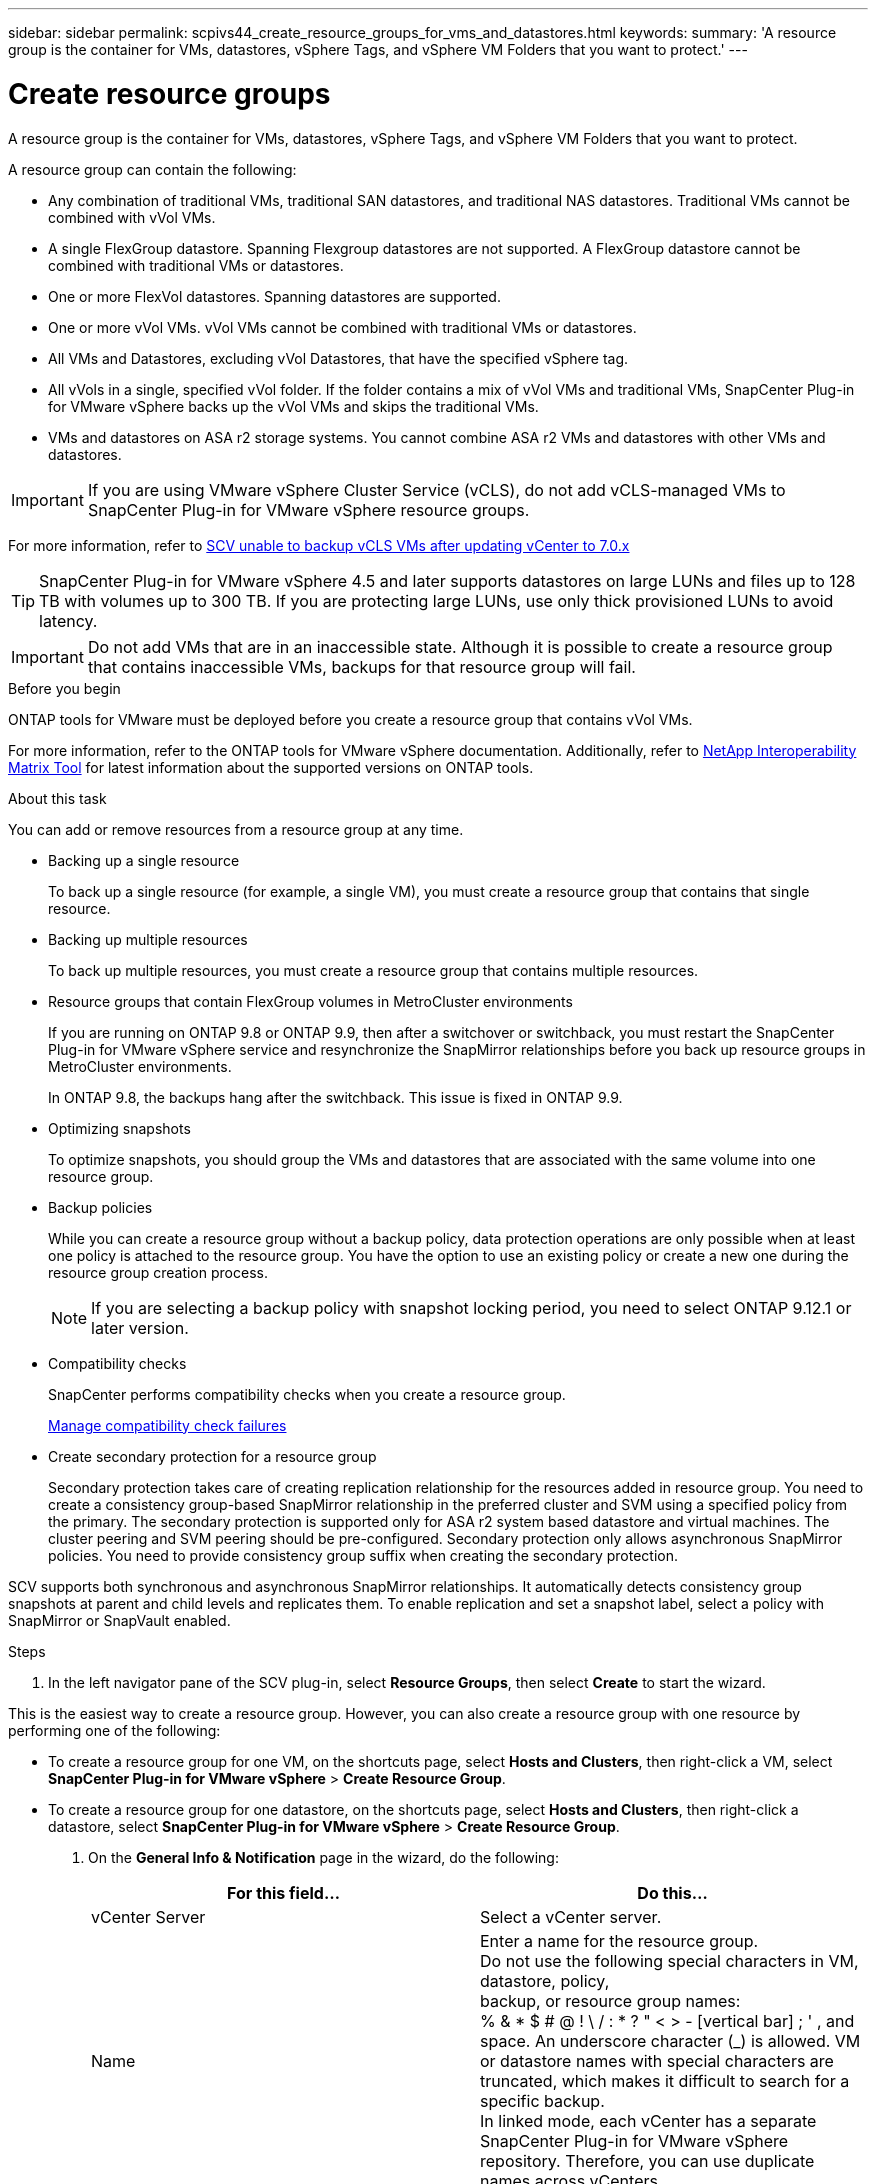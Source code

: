 ---
sidebar: sidebar
permalink: scpivs44_create_resource_groups_for_vms_and_datastores.html
keywords:
summary: 'A resource group is the container for VMs, datastores, vSphere Tags, and vSphere VM Folders that you want to protect.'
---

= Create resource groups
:hardbreaks:
:nofooter:
:icons: font
:linkattrs:
:imagesdir: ./media/


[.lead]
A resource group is the container for VMs, datastores, vSphere Tags, and vSphere VM Folders that you want to protect.

A resource group can contain the following:

* Any combination of traditional VMs, traditional SAN datastores, and traditional NAS datastores. Traditional VMs cannot be combined with vVol VMs.
* A single FlexGroup datastore. Spanning Flexgroup datastores are not supported. A FlexGroup datastore cannot be combined with traditional VMs or datastores.
* One or more FlexVol datastores. Spanning datastores are supported.
* One or more vVol VMs. vVol VMs cannot be combined with traditional VMs or datastores.
* All VMs and Datastores, excluding vVol Datastores, that have the specified vSphere tag. 
// updated for 5.0
// Burt 1422442 23Nov2021 Ronya
// Burt 1428392 24Nov2021 Ronya
// Burt 1434168 3Nov2021, burt 1428684 24Nov2021 Ronya
* All vVols in a single, specified vVol folder. If the folder contains a mix of vVol VMs and traditional VMs, SnapCenter Plug-in for VMware vSphere backs up the vVol VMs and skips the traditional VMs.
// Burt 1434168 3Nov2021, burt 1428684 24Nov2021 Ronya
* VMs and datastores on ASA r2 storage systems. You cannot combine ASA r2 VMs and datastores with other VMs and datastores.

[IMPORTANT]
If you are using VMware vSphere Cluster Service (vCLS), do not add vCLS-managed VMs to SnapCenter Plug-in for VMware vSphere resource groups.

// Burt 1413651 24Nov2021 Ronya
For more information, refer to https://kb.netapp.com/data-mgmt/SnapCenter/SC_KBs/SCV_unable_to_backup_vCLS_VMs_after_updating_vCenter_to_7.0.x[SCV unable to backup vCLS VMs after updating vCenter to 7.0.x]

// update for https://github.com/NetAppDocs/sc-plugin-vmware-vsphere/issues/76 -Deena

[TIP]
SnapCenter Plug-in for VMware vSphere 4.5 and later supports datastores on large LUNs and files up to 128 TB with volumes up to 300 TB. If you are protecting large LUNs, use only thick provisioned LUNs to avoid latency.

[IMPORTANT]
Do not add VMs that are in an inaccessible state. Although it is possible to create a resource group that contains inaccessible VMs, backups for that resource group will fail.

.Before you begin

ONTAP tools for VMware must be deployed before you create a resource group that contains vVol VMs.

For more information, refer to the ONTAP tools for VMware vSphere documentation. Additionally, refer to https://imt.netapp.com/matrix/imt.jsp?components=134348;&solution=1517&isHWU&src=IMT[NetApp Interoperability Matrix Tool^] for latest information about the supported versions on ONTAP tools.

.About this task

You can add or remove resources from a resource group at any time.

* Backing up a single resource
+
To back up a single resource (for example, a single VM), you must create a resource group that contains that single resource.

* Backing up multiple resources
+
To back up multiple resources, you must create a resource group that contains multiple resources.

* Resource groups that contain FlexGroup volumes in MetroCluster environments
+
If you are running on ONTAP 9.8 or ONTAP 9.9, then after a switchover or switchback, you must restart the SnapCenter Plug-in for VMware vSphere service and resynchronize the SnapMirror relationships before you back up resource groups in MetroCluster environments.
+
In ONTAP 9.8, the backups hang after the switchback. This issue is fixed in ONTAP 9.9.

* Optimizing snapshots
+
To optimize snapshots, you should group the VMs and datastores that are associated with the same volume into one resource group.
// BURT 1378132 observation 25, March 2021 Ronya

* Backup policies
+
While you can create a resource group without a backup policy, data protection operations are only possible when at least one policy is attached to the resource group. You have the option to use an existing policy or create a new one during the resource group creation process.
[NOTE]
If you are selecting a backup policy with snapshot locking period, you need to select ONTAP 9.12.1 or later version.  

* Compatibility checks
+
SnapCenter performs compatibility checks when you create a resource group.
+
<<Manage compatibility check failures>>

* Create secondary protection for a resource group
+
Secondary protection takes care of creating replication relationship for the resources added in  resource group. You need to create a consistency group-based SnapMirror relationship in the preferred cluster and SVM using a specified policy from the primary. The secondary protection is supported only for ASA r2 system based datastore and virtual machines. The cluster peering and SVM peering should be pre-configured. Secondary protection only allows asynchronous SnapMirror policies. You need to provide consistency group suffix when creating the secondary protection. 

SCV supports both synchronous and asynchronous SnapMirror relationships. It automatically detects consistency group snapshots at parent and child levels and replicates them. To enable replication and set a snapshot label, select a policy with SnapMirror or SnapVault enabled.
// SCV 6.2 updates

.Steps

. In the left navigator pane of the SCV plug-in, select *Resource Groups*, then select *Create* to start the wizard.

This is the easiest way to create a resource group. However, you can also create a resource group with one resource by performing one of the following:

** To create a resource group for one VM, on the shortcuts page, select *Hosts and Clusters*, then right-click a VM, select *SnapCenter Plug-in for VMware vSphere* > *Create Resource Group*.
** To create a resource group for one datastore, on the shortcuts page, select *Hosts and Clusters*, then right-click a datastore, select *SnapCenter Plug-in for VMware vSphere* > *Create Resource Group*.

. On the *General Info & Notification* page in the wizard, do the following:
+
|===
|For this field… |Do this…

|vCenter Server
|Select a vCenter server.
|Name
|Enter a name for the resource group.
Do not use the following special characters in VM, datastore, policy,
backup, or resource group names:
% & * $ # @ ! \ / : * ? " < > - [vertical bar] ; ' , and space. An underscore character (_) is allowed. VM or datastore names with special characters are truncated, which makes it difficult to search for a specific backup.
In linked mode, each vCenter has a separate SnapCenter Plug-in for VMware vSphere repository. Therefore, you can use duplicate names across vCenters.
// SNAPCDOC-359 updates
|Description
|Enter a description of the resource group.
|Notification
|Select when you want to receive notifications about operations on this resource group:
Error or warnings: Send notification for errors and warnings only
Errors: Send notification for errors only
Always: Send notification for all message types
Never: Do not send notification
|Email send from
|Enter the email address you want the notification sent from.
|Email send to
|Enter the email address of the person you want to receive the notification. For multiple recipients, use a comma to separate the email addresses.
|Email subject
|Enter the subject you want for the notification emails.
|Latest snapshot name
a| If you want the suffix “_recent” added to the latest snapshot, then check this box. The “_recent” suffix replaces the date and timestamp.

[NOTE]
A `_recent` backup is created for each policy that is attached to a resource group. Therefore, a resource group with multiple policies will have multiple `_recent` backups. Do not manually rename `_recent` backups.
//Burt 1471636 May2020 Ronya

[NOTE]
ASA r2 storage system does not support renaming of snapshots and as a result SCV's rename backup and _recent snapshot naming features are not supported.
// 6.1 update

|Custom snapshot format
a| If you want to use a custom format for the snapshot names, then check this box and enter the name format.

* By default, this feature is disabled.
* The default snapshot names use the format `<ResourceGroup>_<Date-TimeStamp>`
However, you can specify a custom format using the variables $ResourceGroup, $Policy, $HostName, $ScheduleType, and $CustomText. Use the drop-down list in the custom name field to select which variables you want to use and the order in which they are used.
If you select $CustomText, the name format is `<CustomName>_<Date-TimeStamp>`. Enter the custom text in the additional box that is provided.
[NOTE]:
If you also select the “_recent” suffix, you must make sure that the custom snapshot names will be unique in the datastore, therefore, you should add the $ResourceGroup and $Policy variables to the name.
// Burt 1371168  June 2021 Ronya

* Special characters
For special characters in names, follow the same guidelines given for the Name field.
|===

. On the *Resources* page, do the following:
+
|===
|For this field… |Do this…

|Scope
|Select the type of resource you want to protect:
* Datastores (all traditional VMs in one or more specified datastores). You cannot select a vVol datastore.
* Virtual Machines (individual traditional or vVol VMs; in the field you must navigate to the datastore that contains the VMs or vVol VMs).
You cannot select individual VMs in a FlexGroup datastore.
* Tags
Tag-based datastore protection is supported only for NFS and VMFS datastores, as well as for virtual machines and vVol Virtual Machines.
// updated for 5.0
* VM Folder (all vVol VMs in a specified folder; in the popup field you must navigate to the datacenter in which the folder is located)
|Datacenter
|Navigate to the VMs or datastores or folder that you want to add.
VM and Datastore names in a resource group must be unique.
|Available entities
|Select the resources you want to protect, then select *>* to move your selections to the Selected entities list.
|===
+
When you select *Next*, the system first checks that SnapCenter manages and is compatible with the storage on which the selected resources are located.
+
If the message `Selected <resource-name> is not SnapCenter compatible` is displayed, then a selected resource is not compatible with SnapCenter.
+
To globally exclude one or more datastores from backups, you must specify the datastore name(s) in the `global.ds.exclusion.pattern` property in the `scbr.override` configuration file. Refer to link:scpivs44_properties_you_can_override.html[Properties you can override].
. On the *Spanning disks* page, select an option for VMs with multiple VMDKs across multiple datastores:
+
* Always exclude all spanning datastores (This is the default for datastores.)
* Always include all spanning datastores (This is the default for VMs.)
* Manually select the spanning datastores to be included
+
Spanning VMs are not supported for FlexGroup and vVol datastores.

. On the *Policies* page, select or create one or more backup policies, as shown in the following table:
+
|===
|To use… |Do this…

|An existing policy
|Select one or more policies from the list. Secondary protection is applicable to existing and new policies where you have selected both SnapMirror and SnapVault updates.
// 6.1 updates
|A new policy
a|
. Select *Create*.
. Complete the New Backup Policy wizard to return to the Create Resource Group wizard.
|===
+
In Linked Mode, the list includes policies in all the linked vCenters. You must select a policy that is on the same vCenter as the resource group.

. On the *Secondary protection*  page, the list of selected resources are displayed with their protection status. To protect the unprotected resources, select the replication policy type, consistency group suffix,  destination cluster, and destination SVM from the dropdown.  On creation of resource group a separate job is created for secondary protection and you can see it it in job monitor window.
|===
|Fields |Description

|Replication policy name
|Name of the SnapMirror policy. Only *Asynchronous* and *Mirror and Vault* secondary policies are supported.

|Consistency group suffix
|A destination setting used to append to the primary consistency group to form the destination consistency group name. 
For example: If the primary consistency group name is sccg_2024-11-28_120918 and you enter _dest as suffix then secondary consistency group will be created as sccg_2024-11-28_120918_dest. The suffix is applicable only for unprotected consistency groups.

|Destination cluster
|For all unprotected storage units, SCV displays peered cluster(s) names in the dropdown. If the storage added to SCV is in SVM scope, then due to ONTAP limitation, the cluster ID is displayed instead of the name.

|Destination SVM
|For all unprotected storage units, SCV displays Peered SVM(s) names. Cluster and SVM is automatically chosen when one of the storage units that is part of the consistency group is selected. The same is applied to all the other storage units in the same consistency group.

|Secondary protected resources
|For all the protected storage units of the resources that are added in the resources page, the secondary relationship details including cluster, SVM, and replication type are displayed.

|===
// 6.1 updates 
image:secondary_protection.png["Create resource group window"]
+
. On the *Schedules* page, configure the backup schedule for each selected policy.
+
In the starting hour field, enter a date and time other than zero. The date must be in the format `day/month/year`.
// BURT 1280281 June 2021  and Burt 1457923 March 2022 Ronya
+
When you select a number of days in Every field, then backups are performed on day 1 of the month, and thereafter at every interval that is specified. For example, if you select the option *Every 2 days*, then backups are performed on day 1, 3, 5, 7, and so on throughout the month, regardless of whether the starting date is even or odd.
// BURT 1463517 April 2022 Ronya
+
You must fill in each field. SnapCenter Plug-in for VMware vSphere creates schedules in the time zone in which the SnapCenter Plug-in for VMware vSphere is deployed. You can modify the time zone by using the SnapCenter Plug-in for VMware vSphere GUI.
+
link:scpivs44_modify_the_time_zones.html[Modify the time zones for backups].

. Review the summary and then select *Finish*. Beginning with SCV 6.1 secondary protection for ASA r2 systems resources are visible in the summary page.
+
// 6.1 update
Before you select *Finish*, you can go back to any page in the wizard and change the information.
+
After you select *Finish*, the new resource group is added to the resource groups list.
+
[NOTE]
If the quiesce operation fails for any of the VMs in the backup, then the backup is marked as not VM- consistent even if the policy selected has VM consistency selected. In this case, it is possible that some of the VMs were successfully quiesced.

== Manage compatibility check failures

SnapCenter performs compatibility checks when you attempt to create a resource group.
Always refer to https://imt.netapp.com/matrix/imt.jsp?components=134348;&solution=1517&isHWU&src=IMT[NetApp Interoperability Matrix Tool (IMT)^] for the latest information about SnapCenter support.
// https://jira.ngage.netapp.com/browse/SNAPCDOC-322 updates April 2025
Reasons for incompatibility might be:

* A shared PCI device is attached to a VM.
* The preferred IP address is not configured in SnapCenter.
* You have not added the storage VM (SVM) management IP address to SnapCenter.
* The storage VM is down.

To correct a compatibility error, perform the following:

. Make sure the storage VM is running.
. Make sure that the storage system on which the VMs are located has been added to the SnapCenter Plug-in for VMware vSphere inventory.
. Make sure the storage VM is added to SnapCenter. Use the Add storage system option on the VMware vSphere client GUI.
. If there are spanning VMs that have VMDKs on both NetApp and non-NetApp datastores, then move the VMDKs to NetApp datastores.
